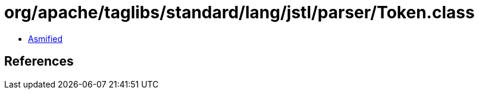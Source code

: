= org/apache/taglibs/standard/lang/jstl/parser/Token.class

 - link:Token-asmified.java[Asmified]

== References

